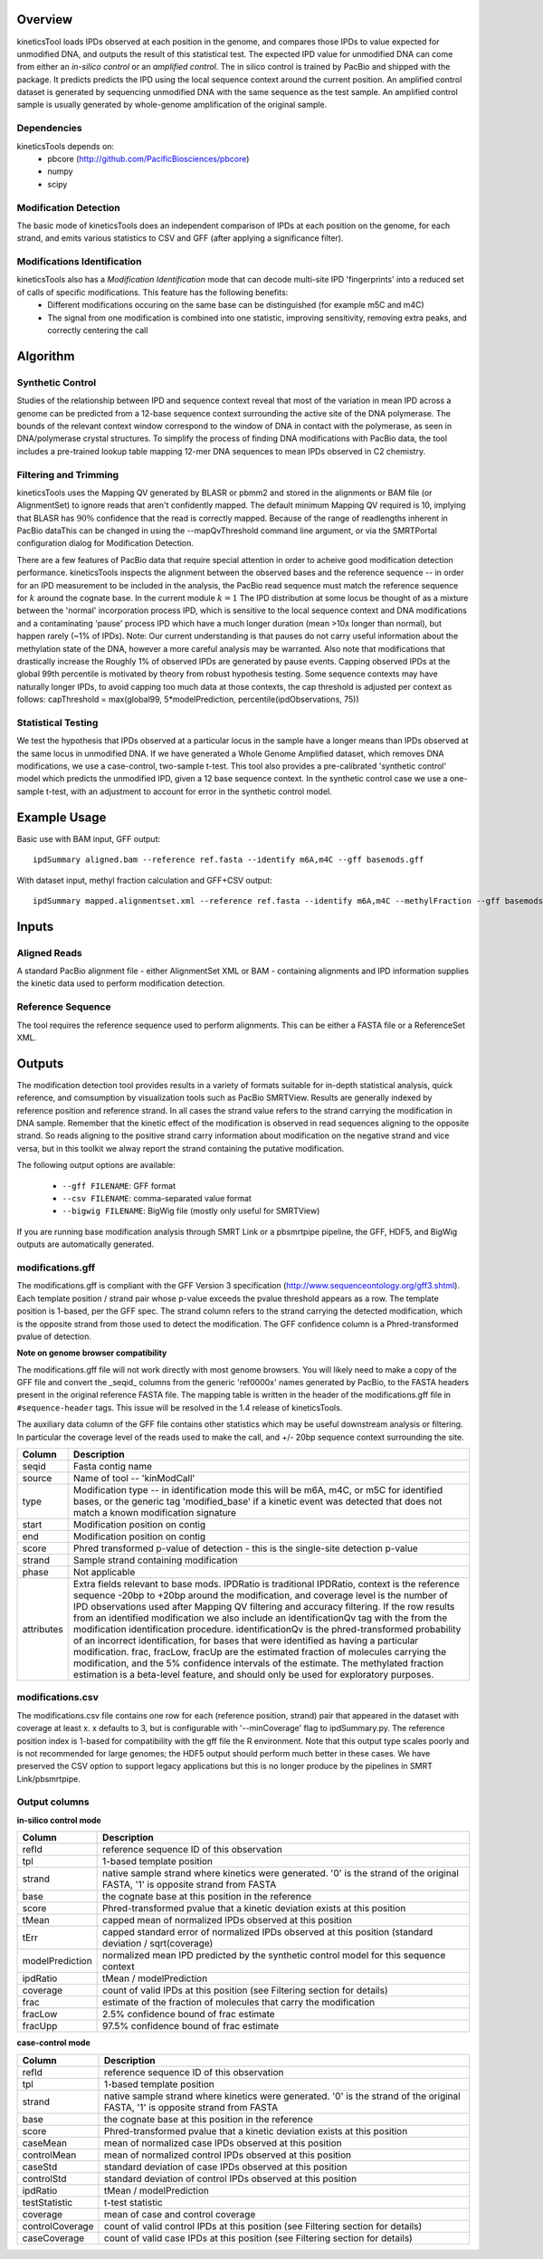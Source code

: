 


========
Overview
========

kineticsTool loads IPDs observed at each position in the genome, and compares those IPDs to value expected for unmodified DNA, and outputs the result of this statistical test.  
The expected IPD value for unmodified DNA can come from either an *in-silico control* or an *amplified control*. The in silico control is trained by PacBio and shipped with the package. It predicts predicts the IPD using the local sequence context around the current position. 
An amplified control dataset is generated by sequencing unmodified DNA with the same sequence as the test sample. An amplified control sample is usually generated by whole-genome amplification of the original sample.


Dependencies
------------
kineticsTools depends on:
 * pbcore (http://github.com/PacificBiosciences/pbcore)
 * numpy
 * scipy

Modification Detection
----------------------
The basic mode of kineticsTools does an independent comparison of IPDs at each position on the genome, for each strand, and emits various statistics to CSV and GFF (after applying a significance filter).

Modifications Identification
----------------------------
kineticsTools also has a *Modification Identification* mode that can decode multi-site IPD 'fingerprints' into a reduced set of calls of specific modifications. This feature has the following benefits:
 * Different modifications occuring on the same base can be distinguished (for example m5C and m4C)
 * The signal from one modification is combined into one statistic, improving sensitivity, removing extra peaks, and correctly centering the call


=========
Algorithm
=========

Synthetic Control
-----------------
Studies of the relationship between IPD and sequence context reveal that most of the variation in mean IPD across a genome can be predicted from a 12-base sequence context surrounding the active site of the DNA polymerase. The bounds of the relevant context window correspond to the window of DNA in contact with the polymerase, as seen in DNA/polymerase crystal structures.  To simplify the process of finding DNA modifications with PacBio data, the tool includes a pre-trained lookup table mapping 12-mer DNA sequences to mean IPDs observed in C2 chemistry.


Filtering and Trimming
----------------------

kineticsTools uses the Mapping QV generated by BLASR or pbmm2 and stored in the alignments or BAM file (or AlignmentSet) to ignore reads that aren't confidently mapped.  The default minimum Mapping QV required is 10, implying that BLASR has :math:`90\%` confidence that the read is correctly mapped. Because of the range of readlengths inherent in PacBio dataThis can be changed in using the --mapQvThreshold command line argument, or via the SMRTPortal configuration dialog for Modification Detection. 

There are a few features of PacBio data that require special attention in order to acheive good modification detection performance.
kineticsTools inspects the alignment between the observed bases and the reference sequence -- in order for an IPD measurement to be included in the analysis, the PacBio read sequence must match the reference sequence for :math:`k` around the cognate base. In the current module :math:`k=1`
The IPD distribution at some locus be thought of as a mixture between the 'normal' incorporation process IPD, which is sensitive to the local sequence context and DNA modifications and a contaminating 'pause' process IPD which have a much longer duration (mean >10x longer than normal), but happen rarely (~1% of IPDs).
Note: Our current understanding is that pauses do not carry useful information about the methylation state of the DNA, however a more careful analysis may be warranted. Also note that modifications that drastically increase the 
Roughly 1% of observed IPDs are generated by pause events. Capping observed IPDs at the global 99th percentile is motivated by theory from robust hypothesis testing.  Some sequence contexts may have naturally longer IPDs, to avoid capping too much data at those contexts, the cap threshold is adjusted per context as follows: 
capThreshold = max(global99, 5*modelPrediction, percentile(ipdObservations, 75))


Statistical Testing
-------------------
We test the hypothesis that IPDs observed at a particular locus in the sample have a longer means than IPDs observed at the same locus in unmodified DNA.  If we have generated a Whole Genome Amplified dataset, which removes DNA modifications, we use a case-control, two-sample t-test.  This tool also provides a pre-calibrated 'synthetic control' model which predicts the unmodified IPD, given a 12 base sequence context. In the synthetic control case we use a one-sample t-test, with an adjustment to account for error in the synthetic control model.


=============
Example Usage
=============

Basic use with BAM input, GFF output::

  ipdSummary aligned.bam --reference ref.fasta --identify m6A,m4C --gff basemods.gff

With dataset input, methyl fraction calculation and GFF+CSV output::

  ipdSummary mapped.alignmentset.xml --reference ref.fasta --identify m6A,m4C --methylFraction --gff basemods.gff --csv kinetics.csv


======
Inputs
======

Aligned Reads
-------------

A standard PacBio alignment file - either AlignmentSet XML or BAM -
containing alignments and IPD information supplies the kinetic data used to perform modification detection.

Reference Sequence
------------------

The tool requires the reference sequence used to perform alignments.  This can
be either a FASTA file or a ReferenceSet XML.

=======
Outputs
=======

The modification detection tool provides results in a variety of formats suitable for in-depth statistical analysis,
quick reference, and comsumption by visualization tools such as PacBio SMRTView.
Results are generally indexed by reference position and reference strand.  In all cases the strand value refers to the strand carrying the modification in DNA sample. Remember that the kinetic effect of the modification is observed in read sequences aligning to the opposite strand. So reads aligning to the positive strand carry information about modification on the negative strand and vice versa, but in this toolkit we alway report the strand containing the putative modification.

The following output options are available:

  - ``--gff FILENAME``: GFF format
  - ``--csv FILENAME``: comma-separated value format
  - ``--bigwig FILENAME``: BigWig file (mostly only useful for SMRTView)

If you are running base modification analysis through SMRT Link or a pbsmrtpipe
pipeline, the GFF, HDF5, and BigWig outputs are automatically generated.


modifications.gff
-----------------
The modifications.gff is compliant with the GFF Version 3 specification (http://www.sequenceontology.org/gff3.shtml). Each template position / strand pair whose p-value exceeds the pvalue threshold appears as a row. The template position is 1-based, per the GFF spec.  The strand column refers to the strand carrying the detected modification, which is the opposite strand from those used to detect the modification. The GFF confidence column is a Phred-transformed pvalue of detection.

**Note on genome browser compatibility**

The modifications.gff file will not work directly with most genome browsers.  You will likely need to make a copy of the GFF file and convert the _seqid_ columns from the generic 'ref0000x' names generated by PacBio, to the FASTA headers present in the original reference FASTA file.  The mapping table is written in the header of the modifications.gff file in  ``#sequence-header`` tags.  This issue will be resolved in the 1.4 release of kineticsTools.

The auxiliary data column of the GFF file contains other statistics which may be useful downstream analysis or filtering.  In particular the coverage level of the reads used to make the call, and +/- 20bp sequence context surrounding the site.

================        ===========
Column                  Description
================        ===========
seqid                   Fasta contig name
source                  Name of tool -- 'kinModCall'
type                    Modification type -- in identification mode this will be m6A, m4C, or m5C for identified bases, or the generic tag 'modified_base' if a kinetic event was detected that does not match a known modification signature
start                   Modification position on contig
end                     Modification position on contig
score                   Phred transformed p-value of detection - this is the single-site detection p-value
strand                  Sample strand containing modification
phase                   Not applicable
attributes              Extra fields relevant to base mods. IPDRatio is traditional IPDRatio, context is the reference sequence -20bp to +20bp around the modification, and coverage level is the number of IPD observations used after Mapping QV filtering and accuracy filtering. If the row results from an identified modification we also include an identificationQv tag with the from the modification identification procedure. identificationQv is the phred-transformed probability of an incorrect identification, for bases that were identified as having a particular modification. frac, fracLow, fracUp are the estimated fraction of molecules carrying the modification, and the 5% confidence intervals of the estimate. The methylated fraction estimation is a beta-level feature, and should only be used for exploratory purposes.
================        ===========

modifications.csv
-----------------

The modifications.csv file contains one row for each (reference position, strand) pair that appeared in the dataset with coverage at least x.
x defaults to 3, but is configurable with '--minCoverage' flag to ipdSummary.py. The reference position index is 1-based for compatibility with the gff file the R environment.  Note that this output type scales poorly and is not
recommended for large genomes; the HDF5 output should perform much better in
these cases.  We have preserved the CSV option to support legacy applications
but this is no longer produce by the pipelines in SMRT Link/pbsmrtpipe.


Output columns
--------------

**in-silico control mode**

================	===========
Column			Description
================	===========
refId			reference sequence ID of this observation
tpl			1-based template position
strand			native sample strand where kinetics were generated. '0' is the strand of the original FASTA, '1' is opposite strand from FASTA
base                    the cognate base at this position in the reference
score                   Phred-transformed pvalue that a kinetic deviation exists at this position
tMean			capped mean of normalized IPDs observed at this position
tErr 			capped standard error of normalized IPDs observed at this position (standard deviation / sqrt(coverage)
modelPrediction		normalized mean IPD predicted by the synthetic control model for this sequence context
ipdRatio		tMean / modelPrediction
coverage		count of valid IPDs at this position (see Filtering section for details)
frac                    estimate of the fraction of molecules that carry the modification
fracLow                 2.5% confidence bound of frac estimate
fracUpp                 97.5% confidence bound of frac estimate
================	===========

**case-control mode**

================	===========
Column			Description
================	===========
refId			reference sequence ID of this observation
tpl			1-based template position
strand			native sample strand where kinetics were generated. '0' is the strand of the original FASTA, '1' is opposite strand from FASTA
base                    the cognate base at this position in the reference
score                   Phred-transformed pvalue that a kinetic deviation exists at this position
caseMean                mean of normalized case IPDs observed at this position
controlMean             mean of normalized control IPDs observed at this position
caseStd                 standard deviation of case IPDs observed at this position
controlStd              standard deviation of control IPDs observed at this position
ipdRatio		tMean / modelPrediction
testStatistic           t-test statistic
coverage                mean of case and control coverage
controlCoverage         count of valid control IPDs at this position (see Filtering section for details)
caseCoverage            count of valid case IPDs at this position (see Filtering section for details)
================	===========
